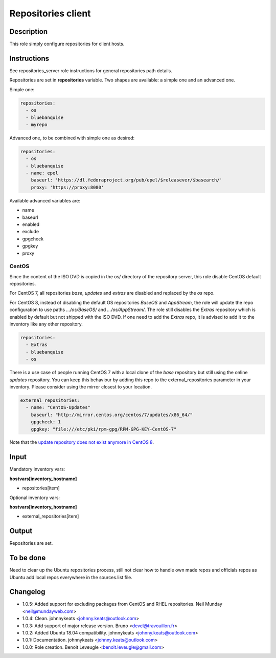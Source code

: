 Repositories client
-------------------

Description
^^^^^^^^^^^

This role simply configure repositories for client hosts.

Instructions
^^^^^^^^^^^^

See repositories_server role instructions for general repositories path details.

Repositories are set in **repositories** variable. Two shapes are available: a
simple one and an advanced one.

Simple one:

.. code-block:: yaml

  repositories:
    - os
    - bluebanquise
    - myrepo

Advanced one, to be combined with simple one as desired:

.. code-block:: yaml

  repositories:
    - os
    - bluebanquise
    - name: epel
      baseurl: 'https://dl.fedoraproject.org/pub/epel/$releasever/$basearch/'
      proxy: 'https://proxy:8080'

Available advanced variables are:

* name
* baseurl
* enabled
* exclude
* gpgcheck
* gpgkey
* proxy


CentOS
""""""

Since the content of the ISO DVD is copied in the os/ directory of the
repository server, this role disable CentOS default repositories.

For CentOS 7, all repositories *base*, *updates* and *extras* are disabled and
replaced by the *os* repo.

For CentOS 8, instead of disabling the default OS repositories *BaseOS* and
*AppStream*, the role will update the repo configuration to use paths
*.../os/BaseOS/* and *.../os/AppStream/*. The role still disables the *Extras*
repository which is enabled by default but not shipped with the ISO DVD. If one
need to add the *Extras* repo, it is advised to add it to the inventory like
any other repository.

.. code-block:: yaml

  repositories:
    - Extras
    - bluebanquise
    - os

There is a use case of people running CentOS 7 with a local clone of the *base*
repository but still using the online *updates* repository. You can keep this
behaviour by adding this repo to the external_repositories parameter in your
inventory. Please consider using the mirror closest to your location.

.. code-block:: yaml

  external_repositories:
    - name: "CentOS-Updates"
      baseurl: "http://mirror.centos.org/centos/7/updates/x86_64/"
      gpgcheck: 1
      gpgkey: "file:///etc/pki/rpm-gpg/RPM-GPG-KEY-CentOS-7"

Note that the `update repository does not exist anymore in CentOS 8
<https://wiki.centos.org/FAQ/CentOS8#I_don.27t_see_the_updates_repo_for_CentOS-8>`_.

Input
^^^^^

Mandatory inventory vars:

**hostvars[inventory_hostname]**

* repositories[item]

Optional inventory vars:

**hostvars[inventory_hostname]**

* external_repositories[item]

Output
^^^^^^

Repositories are set.

To be done
^^^^^^^^^^

Need to clear up the Ubuntu repositories process, still not clear how to handle
own made repos and officials repos as Ubuntu add local repos everywhere in the
sources.list file.

Changelog
^^^^^^^^^

* 1.0.5: Added support for excluding packages from CentOS and RHEL repositories. Neil Munday <neil@mundayweb.com>
* 1.0.4: Clean. johnnykeats <johnny.keats@outlook.com>
* 1.0.3: Add support of major release version. Bruno <devel@travouillon.fr>
* 1.0.2: Added Ubuntu 18.04 compatibility. johnnykeats <johnny.keats@outlook.com>
* 1.0.1: Documentation. johnnykeats <johnny.keats@outlook.com>
* 1.0.0: Role creation. Benoit Leveugle <benoit.leveugle@gmail.com>
